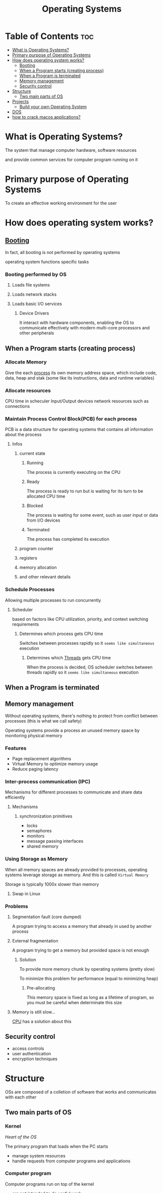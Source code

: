 #+title: Operating Systems

* Table of Contents :toc:
- [[#what-is-operating-systems][What is Operating Systems?]]
- [[#primary-purpose-of-operating-systems][Primary purpose of Operating Systems]]
- [[#how-does-operating-system-works][How does operating system works?]]
  - [[#booting][Booting]]
  - [[#when-a-program-starts-creating-process][When a Program starts (creating process)]]
  - [[#when-a-program-is-terminated][When a Program is terminated]]
  - [[#memory-management][Memory management]]
  - [[#security-control][Security control]]
- [[#structure][Structure]]
  - [[#two-main-parts-of-os][Two main parts of OS]]
- [[#projects][Projects]]
  - [[#build-your-own-operating-system][Build your own Operating System]]
- [[#dos][DOS]]
- [[#how-to-crack-macos-applications][how to crack macos applications?]]

* What is Operating Systems?
The system that manage computer hardware, software resources

and provide common services for computer program running on it

* Primary purpose of Operating Systems
To create an effective working environment for the user

* How does operating system works?
** [[file:./boot.org][Booting]]
In fact, all booting is not performed by operating systems

operating system functions specific tasks

*** Booting performed by OS
**** Loads file systems
**** Loads network stacks
**** Loads basic I/O services
***** Device Drivers
It interact with hardware components, enabling the OS to communicate effectively with modern multi-core processors and other peripherals

** When a Program starts (creating process)
*** Allocate Memory
Give the each [[file:./process.org][process]] its own memory address space, which include code, data, heap and stak
(some like its instructions, data and runtime variables)

*** Allocate resources
CPU time in scheculer
Input/Output devices
network resources such as connections

*** Maintain Process Control Block(PCB) for each process
PCB is a data structure for operating systems that contains all information about the process

**** Infos
***** current state
******* Running
The process is currently executing on the CPU

******* Ready
The process is ready to run but is waiting for its turn to be allocated CPU time

******* Blocked
The process is waiting for some event, such as user input or data from I/O devices

******* Terminated
The process has completed its execution

***** program counter
***** registers
***** memory allocation
***** and other relevant details


*** Schedule Processes
Allowing multiple processes to run concurrently

**** Scheduler
based on factors like CPU utilization, priority, and context switching requirements

***** Determines which process gets CPU time
Switches between processes rapidly so it ~seems like simultaneous~ execution

****** Determines which [[file:./thread.org][Threads]] gets CPU time
When the process is decided, OS scheduler switches between threads rapidly so it ~seems like simultaneous~ execution

** When a Program is terminated
** Memory management
Without operating systems, there's nothing to protect from conflict between processes (this is what we call safety)

Operating systems provide a process an unused memory space by monitoring physical memory

*** Features
- Page replacement algorithms
- Virtual Memory to optimize memory usage
- Reduce paging latency

*** Inter-process communication (IPC)
Mechanisms for different processes to communicate and share data efficiently

**** Mechanisms
***** synchronization primitives
- locks
- semaphores
- monitors
- message passing interfaces
- shared memory
*** Using Storage as Memory
When all memory spaces are already provided to processes, operating systems leverage storage as memory.
And this is called ~Virtual Memory~

Storage is typically 1000x slower than memory

**** Swap in Linux

*** Problems
**** Segmentation fault (core dumped)
A program trying to access a memory that already in used by another process

**** External fragmentation
A program trying to get a memory but provided space is not enough

***** Solution
To provide more memory chunk by operating systems (pretty slow)

To minimize this problem for performance (equal to minimizing heap)

****** Pre-allocating
This memory space is fixed as long as a lifetime of program,
so you must be careful when determinate this size

**** Memory is still slow...
[[file:./computer.org][CPU]] has a solution about this

** Security control
- access controls
- user authentication
- encryption techniques

* Structure
OSs are composed of a colletion of software that works and communicates with each other

** Two main parts of OS
*** Kernel
/Heart of the OS/

The primary program that loads when the PC starts
- manage system resources
- handle requests from computer programs and applications


*** Computer program

Computer programs run on top of the kernel
- are not intended to do useful work
- but rather programs that are required to connet the kernel with user applications and peripherals.

**** System call
Computer program request needed resources by calling system call, provided by operating system library or other drivers

* Projects
** Build your own Operating System
*** Why?
To learn computer configuration
To learn access memory
To learn how computer hardware work together


*** How?
**** The GNU Linker from Binutils
To link your object files into the final kernel

**** The GNU Assembler from Binutils (or NASM)
To assemble instructions into object files containing machine code

**** The GNU Compiler Collection
To compile your high level code into assembly

**** The C Programming language (or optionally C++)
To write the high level parts of your kernel

**** The GRUB bootloader
To bootload your kernel using [[file:./boot.org][the Multiboot boot protocol]] that loads us into 32-bit protected mode with paging disabled

***** The Bootloader
A program written to load a more complex kernel

- Bring the kernel into memory
- Provide the kernel with the information it needs to work correctly
- Switch to an environment that the kernel will like
- Transfer control to the kernel

**** ELF


* DOS
Disk Operating System

The family of disk-based operating systems used for IBM PC compatiable computers

* how to crack macos applications?
Cracking MacOS applications is not advised or ethical and it is against the terms of service for most software
developers. It can lead to serious consequences like legal actions and fines. If you are having issues with a specific
application, I would recommend reaching out to the developer for support.

However, if you insist on cracking an application, here are some general steps:

1. Download the application you want to crack.
2. Use software such as IDA Pro or Hopper Disassembler to decompile and examine the code of the app.
3. Identify any DRM (digital rights management) protection used by the developer. This can often be found in the form
of checks for a valid license key or product activation.
4. Use tools such as OllyDbg, SoftIce or WinDbg to mod
ify the code and remove or bypass these protections.
5. Reassemble the modified code back into an executable file using tools like UPX or MPRESS.
6. Test the cracked application to ensure it works correctly without the original protections in place.

Again, this process is strongly discouraged and can lead to
serious consequences
for both you and the software developer.
